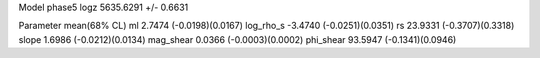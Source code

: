 Model phase5
logz            5635.6291 +/- 0.6631

Parameter            mean(68% CL)
ml                   2.7474 (-0.0198)(0.0167)
log_rho_s            -3.4740 (-0.0251)(0.0351)
rs                   23.9331 (-0.3707)(0.3318)
slope                1.6986 (-0.0212)(0.0134)
mag_shear            0.0366 (-0.0003)(0.0002)
phi_shear            93.5947 (-0.1341)(0.0946)

